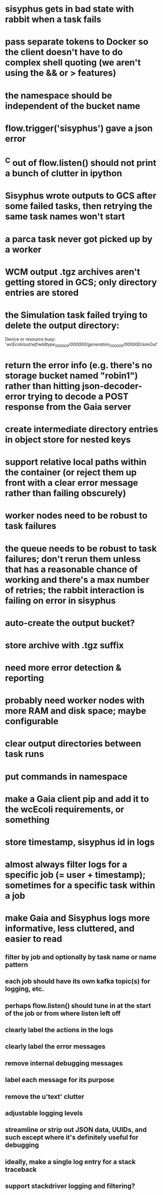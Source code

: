 * sisyphus gets in bad state with rabbit when a task fails
* pass separate tokens to Docker so the client doesn't have to do complex shell quoting (we aren't using the && or > features)
* the namespace should be independent of the bucket name
* flow.trigger('sisyphus') gave a json error
* ^C out of flow.listen() should not print a bunch of clutter in ipython
* Sisyphus wrote outputs to GCS after some failed tasks, then retrying the same task names won't start
* a parca task never got picked up by a worker
* WCM output .tgz archives aren't getting stored in GCS; only directory entries are stored
* the Simulation task failed trying to delete the output directory:
    Device or resource busy: '/wcEcoli/out/wf/wildtype_000000/000000/generation_000000/000000/simOut/'

* return the error info (e.g. there's no storage bucket named "robin1") rather than hitting json-decoder-error trying to decode a POST response from the Gaia server
* create intermediate directory entries in object store for nested keys

* support relative local paths within the container (or reject them up front with a clear error message rather than failing obscurely)
* worker nodes need to be robust to task failures
* the queue needs to be robust to task failures; don't rerun them unless that has a reasonable chance of working and there's a max number of retries; the rabbit interaction is failing on error in sisyphus
* auto-create the output bucket?

* store archive with .tgz suffix
* need more error detection & reporting
* probably need worker nodes with more RAM and disk space; maybe configurable
* clear output directories between task runs
* put commands in namespace
* make a Gaia client pip and add it to the wcEcoli requirements, or something
* store timestamp, sisyphus id in logs
* almost always filter logs for a specific job (= user + timestamp); sometimes for a specific task within a job
* make Gaia and Sisyphus logs more informative, less cluttered, and easier to read
** filter by job and optionally by task name or name pattern
** each job should have its own kafka topic(s) for logging, etc.
** perhaps flow.listen() should tune in at the start of the job or from where listen left off
** clearly label the actions in the logs
** clearly label the error messages
** remove internal debugging messages
** label each message for its purpose
** remove the u'text' clutter
** adjustable logging levels
** streamline or strip out JSON data, UUIDs, and such except where it's definitely useful for debugging
** ideally, make a single log entry for a stack traceback
** support stackdriver logging and filtering?

* write a step-by-step how-to document for lab members
** setting the "sisyphus" service account when configuring the GCE instance works, which obviates all the activate-service-account steps

* speed up the workflow
** how come it takes (at least sometimes) many minutes for workers to start picking up tasks?
** tasks run very slowly. do we need VMs with faster CPUs? more RAM? more cores? GPUs? larger disk?
** the log output comes out in batches of lines with many minutes between them

* documentation
** document all the GCE VM setup factors: machine type? boot disk size? OS? Identity and API access? additional access scopes? label e.g. `role=home-base`? startup script? metadata, e.g. configuration for accessing the other servers?

* clarification
** rename 'key' to 'name'? or to '_name' and use sorted key printouts (e.g. via pprint) so the _name shows up first (which is where you need it)

* ensure that running a Command always begins without previous output files even if it reuses an open docker container
* unit tests
* test what happens when things go wrong. does it emit helpful error messages? can it do self-repair?
* use a docker image version tag? how to feed it to the workflow builder?
* auto-launch worker nodes
* ability to post a workflow directly from your desktop?
* tools to simplify and speed up the dev cycle
* implement nightly builds and PR builds
* need DNS names within the cloud rather than hardwired IP addresses
* clean up each workflow job when done
* replace any yaml.load() calls with yaml.safe_load()
* compare cloud shell to a gateway GCE instance
* optimization: reuse a running docker container when the previous task requested the same image
* why do the worker VMs print "*** System restart required ***" when you ssh in?
* remote uploading to Gaia
* remote log monitoring
* remove webserver state viewing
* optimization?: a separate set of nodes for each job
* do we need separate pyenv-virtualenvs to share a gateway machine or to gracefully handle updates?

